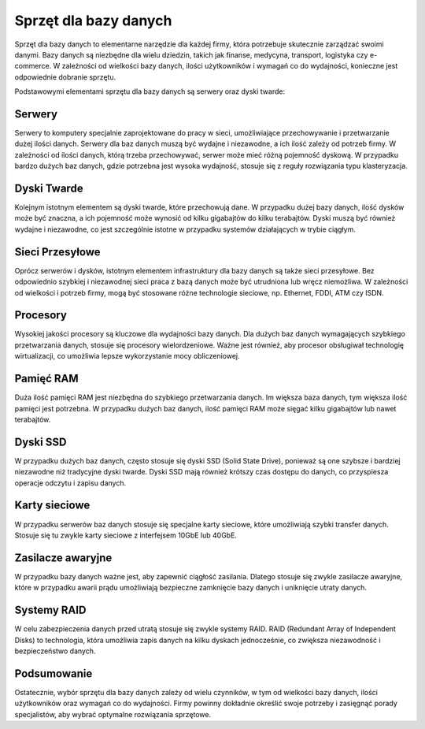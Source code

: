 ===============
Sprzęt dla bazy danych
===============

.. image:: _static/baza.png

Sprzęt dla bazy danych to elementarne narzędzie dla każdej firmy, która potrzebuje skutecznie zarządzać swoimi danymi. Bazy danych są niezbędne dla wielu dziedzin, takich jak finanse, medycyna, transport, logistyka czy e-commerce. W zależności od wielkości bazy danych, ilości użytkowników i wymagań co do wydajności, konieczne jest odpowiednie dobranie sprzętu.

Podstawowymi elementami sprzętu dla bazy danych są serwery oraz dyski twarde:

Serwery
-------------

.. image:: _static/serwer.png

Serwery to komputery specjalnie zaprojektowane do pracy w sieci, umożliwiające przechowywanie i przetwarzanie dużej ilości danych. Serwery dla baz danych muszą być wydajne i niezawodne, a ich ilość zależy od potrzeb firmy. W zależności od ilości danych, którą trzeba przechowywać, serwer może mieć różną pojemność dyskową. W przypadku bardzo dużych baz danych, gdzie potrzebna jest wysoka wydajność, stosuje się z reguły rozwiązania typu klasteryzacja.

Dyski Twarde
-------------

.. image:: _static/dysk.png

Kolejnym istotnym elementem są dyski twarde, które przechowują dane. W przypadku dużej bazy danych, ilość dysków może być znaczna, a ich pojemność może wynosić od kilku gigabajtów do kilku terabajtów. Dyski muszą być również wydajne i niezawodne, co jest szczególnie istotne w przypadku systemów działających w trybie ciągłym.

Sieci Przesyłowe
----------------

.. image:: _static/kable.png

Oprócz serwerów i dysków, istotnym elementem infrastruktury dla bazy danych są także sieci przesyłowe. Bez odpowiednio szybkiej i niezawodnej sieci praca z bazą danych może być utrudniona lub wręcz niemożliwa. W zależności od wielkości i potrzeb firmy, mogą być stosowane różne technologie sieciowe, np. Ethernet, FDDI, ATM czy ISDN.


Procesory
------------

.. image:: _static/cpu.png

Wysokiej jakości procesory są kluczowe dla wydajności bazy danych. Dla dużych baz danych wymagających szybkiego przetwarzania danych, stosuje się procesory wielordzeniowe. Ważne jest również, aby procesor obsługiwał technologię wirtualizacji, co umożliwia lepsze wykorzystanie mocy obliczeniowej.

Pamięć RAM
-----------

.. image:: _static/ram.png

Duża ilość pamięci RAM jest niezbędna do szybkiego przetwarzania danych. Im większa baza danych, tym większa ilość pamięci jest potrzebna. W przypadku dużych baz danych, ilość pamięci RAM może sięgać kilku gigabajtów lub nawet terabajtów.

Dyski SSD
--------------

.. image:: _static/ssd.png

W przypadku dużych baz danych, często stosuje się dyski SSD (Solid State Drive), ponieważ są one szybsze i bardziej niezawodne niż tradycyjne dyski twarde. Dyski SSD mają również krótszy czas dostępu do danych, co przyspiesza operacje odczytu i zapisu danych.

Karty sieciowe
---------------

.. image:: _static/sieciowa.png

W przypadku serwerów baz danych stosuje się specjalne karty sieciowe, które umożliwiają szybki transfer danych. Stosuje się tu zwykle karty sieciowe z interfejsem 10GbE lub 40GbE.

Zasilacze awaryjne
--------------------

.. image:: _static/zasilacz.png

W przypadku bazy danych ważne jest, aby zapewnić ciągłość zasilania. Dlatego stosuje się zwykle zasilacze awaryjne, które w przypadku awarii prądu umożliwiają bezpieczne zamknięcie bazy danych i uniknięcie utraty danych.

Systemy RAID
---------------

.. image:: _static/raid.png

W celu zabezpieczenia danych przed utratą stosuje się zwykle systemy RAID. RAID (Redundant Array of Independent Disks) to technologia, która umożliwia zapis danych na kilku dyskach jednocześnie, co zwiększa niezawodność i bezpieczeństwo danych.

Podsumowanie
---------------

Ostatecznie, wybór sprzętu dla bazy danych zależy od wielu czynników, w tym od wielkości bazy danych, ilości użytkowników oraz wymagań co do wydajności. Firmy powinny dokładnie określić swoje potrzeby i zasięgnąć porady specjalistów, aby wybrać optymalne rozwiązania sprzętowe.